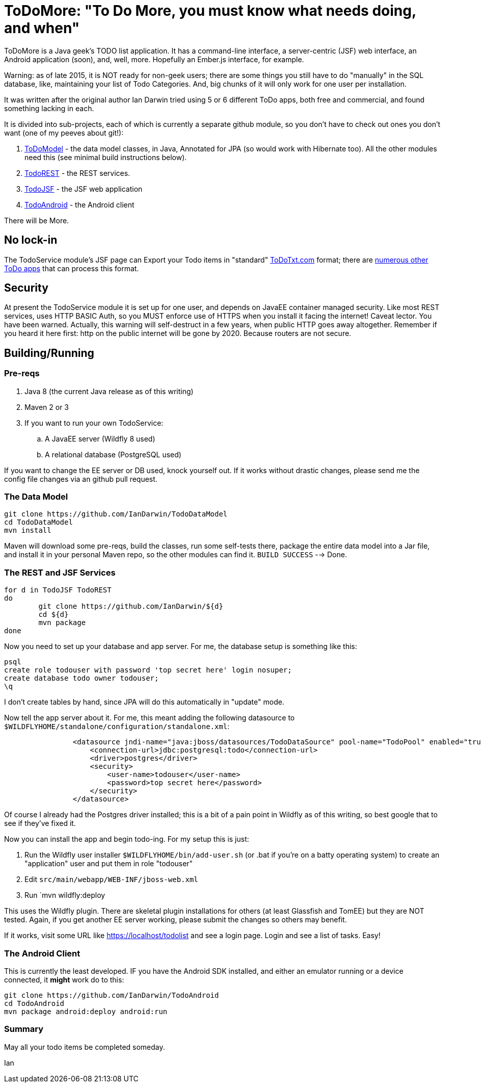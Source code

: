 = ToDoMore: "To Do More, you must know what needs doing, and when"

ToDoMore is a Java geek's TODO list application. It has a command-line interface,
a server-centric (JSF) web interface, an Android application (soon), and, well, more.
Hopefully an Ember.js interface, for example.

Warning: as of late 2015, it is NOT ready for non-geek users; there are some things
you still have to do "manually" in the SQL database, like, maintaining your list 
of Todo Categories. And, big chunks of it will only work for one user per installation.

It was written after the original author Ian Darwin tried using 5 or 6 different
ToDo apps, both free and commercial, and found something lacking in each.

It is divided into sub-projects, each of which is currently a separate github
module, so you don't have to check out ones you don't want 
(one of my peeves about git!):

. https://github.com/IanDarwin/TodoModel[ToDoModel] - the data model classes, in Java, Annotated for JPA (so would work with Hibernate too). All the other modules need this (see minimal build instructions below).
. https://github.com/IanDarwin/TodoREST[TodoREST] - the REST services.
. https://github.com/IanDarwin/TodoJSF[TodoJSF] - the JSF web application
. https://github.com/IanDarwin/TodoAndroid[TodoAndroid] - the Android client

There will be More.

== No lock-in

The TodoService module's JSF page can Export your Todo items in "standard"
https://github.com/ginatrapani/todo.txt-cli/wiki/The-Todo.txt-Format[ToDoTxt.com]
format; there are http://todotxt.com/[numerous other ToDo apps]
that can process this format.

== Security

At present the TodoService module it is set up for one user, 
and depends on JavaEE container managed security.
Like most REST services, uses HTTP BASIC Auth, so you MUST enforce use of HTTPS
when you install it facing the internet! Caveat lector. You have been warned.
Actually, this warning will self-destruct in a few years, when public HTTP goes away altogether.
Remember if you heard it here first: http on the public internet will be gone by 2020.
Because routers are not secure.

== Building/Running

=== Pre-reqs

. Java 8 (the current Java release as of this writing)
. Maven 2 or 3
. If you want to run your own TodoService:
.. A JavaEE server (Wildfly 8 used)
.. A relational database (PostgreSQL used)

If you want to change the EE server or DB used, knock yourself out.
If it works without drastic changes, please send me the config file changes
via an github pull request.

=== The Data Model
----
git clone https://github.com/IanDarwin/TodoDataModel
cd TodoDataModel
mvn install
----

Maven will download some pre-reqs, build the classes, run some self-tests there,
package the entire data model into a Jar file, and install it in your personal Maven repo,
so the other modules can find it. `BUILD SUCCESS` --> Done.

=== The REST and JSF Services

----
for d in TodoJSF TodoREST
do
	git clone https://github.com/IanDarwin/${d}
	cd ${d}
	mvn package
done
----

Now you need to set up your database and app server. For me, the database setup is something like this:

----
psql
create role todouser with password 'top secret here' login nosuper;
create database todo owner todouser;
\q
----
I don't create tables by hand, since JPA will do this automatically in "update" mode.

Now tell the app server about it. For me, this meant adding the following datasource to `$WILDFLYHOME/standalone/configuration/standalone.xml`:
----

                <datasource jndi-name="java:jboss/datasources/TodoDataSource" pool-name="TodoPool" enabled="true" use-java-context="true">
                    <connection-url>jdbc:postgresql:todo</connection-url>
                    <driver>postgres</driver>
                    <security>
                        <user-name>todouser</user-name>
                        <password>top secret here</password>
                    </security>
                </datasource>
----

Of course I already had the Postgres driver installed; this is a bit of a pain point in Wildfly as of this writing,
so best google that to see if they've fixed it.

Now you can install the app and begin todo-ing. For my setup this is just:

. Run the Wildfly user installer `$WILDFLYHOME/bin/add-user.sh` (or .bat if you're on a batty operating system)
to create an "application" user and put them in role "todouser"
. Edit `src/main/webapp/WEB-INF/jboss-web.xml`
. Run `mvn wildfly:deploy

This uses the Wildfly plugin. There are skeletal plugin installations for others (at least Glassfish and TomEE)
but they are NOT tested. Again, if you get another EE server working, please submit the changes so others may benefit.

If it works, visit some URL like https://localhost/todolist and see a login page. Login and see a list of tasks. Easy!

=== The Android Client

This is currently the least developed. IF you have the Android SDK installed, 
and either an emulator running or a device connected,
it *might* work do to this:

----
git clone https://github.com/IanDarwin/TodoAndroid
cd TodoAndroid
mvn package android:deploy android:run
----

=== Summary

May all your todo items be completed someday.

Ian
